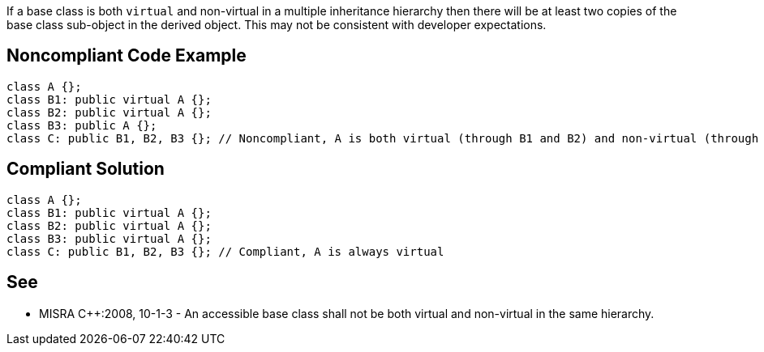If a base class is both ``++virtual++`` and non-virtual in a multiple inheritance hierarchy then there will be at least two copies of the base class sub-object in the derived object. This may not be consistent with developer expectations.

== Noncompliant Code Example

----
class A {};
class B1: public virtual A {};
class B2: public virtual A {};
class B3: public A {};
class C: public B1, B2, B3 {}; // Noncompliant, A is both virtual (through B1 and B2) and non-virtual (through B3)
----

== Compliant Solution

----
class A {};
class B1: public virtual A {};
class B2: public virtual A {};
class B3: public virtual A {};
class C: public B1, B2, B3 {}; // Compliant, A is always virtual
----

== See

* MISRA {cpp}:2008, 10-1-3 - An accessible base class shall not be both virtual and non-virtual in the same hierarchy.
